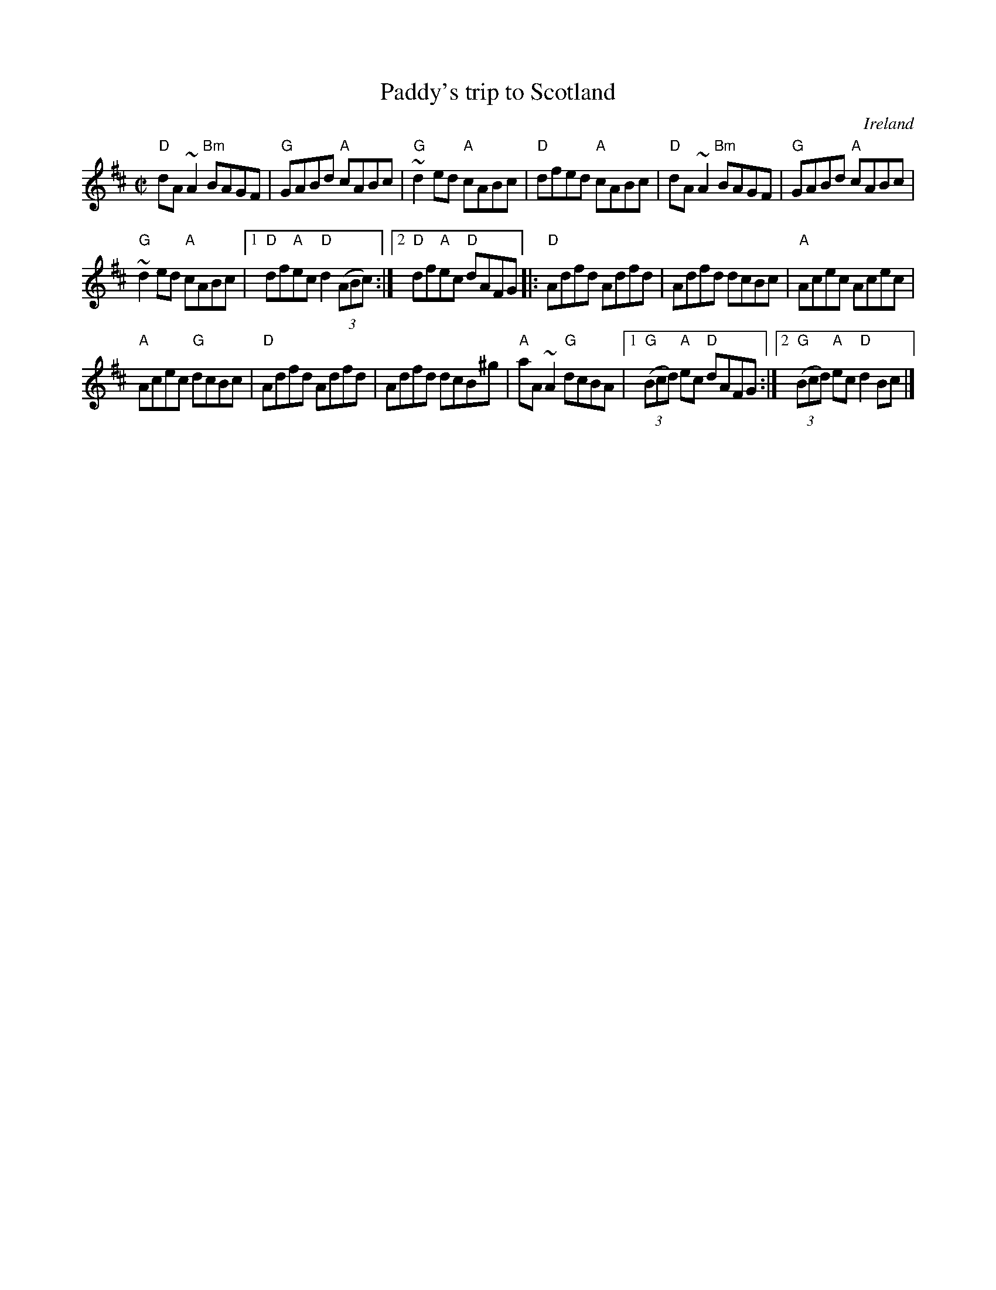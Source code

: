 X:239
T:Paddy's trip to Scotland
R:Reel
O:Ireland
D:Altan: Celtic Collections
B:Mel Bay's Irish Session Tune Book- same version, more or less...
S:Altan: Celtic Collections
Z:Transcription, chords:Mike Long
M:C|
L:1/8
K:D
"D"dA~A2 "Bm"BAGF|"G"GABd "A"cABc|"G"~d2ed "A"cABc|"D"dfed "A"cABc|\
"D"dA~A2 "Bm"BAGF|"G"GABd "A"cABc|
"G"~d2ed "A"cABc|[1 "D"df"A"ec "D"d2 (3(ABc):|[2 "D"df"A"ec "D"dAFG\
|:"D"Adfd Adfd|Adfd dcBc|"A"Acec Acec|
"A"Acec "G"dcBc|\
"D"Adfd Adfd|Adfd dcB^g|"A"aA~A2 "G"dcBA|\
[1 "G"(3(Bcd) "A"ec "D"dAFG:|[2 "G"(3(Bcd) "A"ec "D"d2Bc|]
